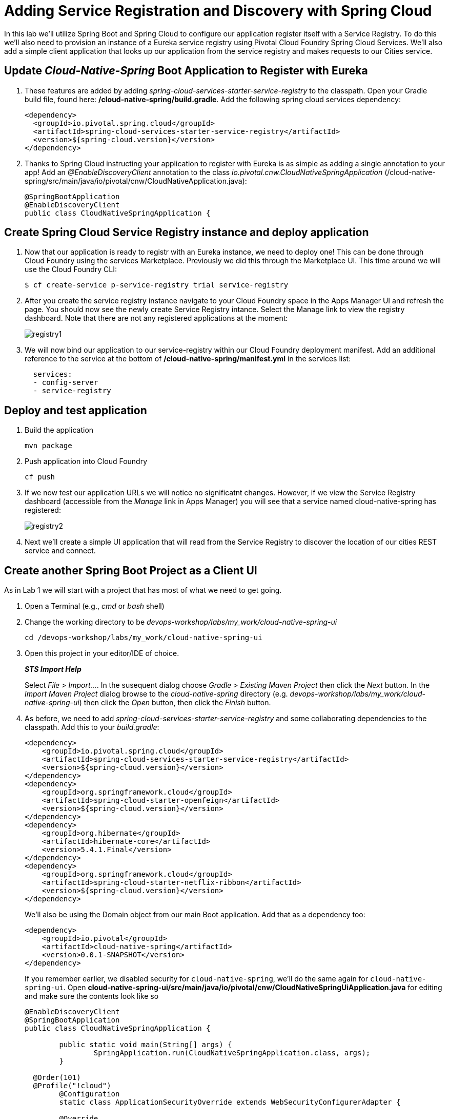 = Adding Service Registration and Discovery with Spring Cloud

In this lab we'll utilize Spring Boot and Spring Cloud to configure our application register itself with a Service Registry.  To do this we'll also need to provision an instance of a Eureka service registry using Pivotal Cloud Foundry Spring Cloud Services.  We'll also add a simple client application that looks up our application from the service registry and makes requests to our Cities service.

== Update _Cloud-Native-Spring_ Boot Application to Register with Eureka

. These features are added by adding _spring-cloud-services-starter-service-registry_ to the classpath. Open your Gradle build file, found here: */cloud-native-spring/build.gradle*. Add the following spring cloud services dependency:
+
[source,xml]
---------------------------------------------------------------------
<dependency>
  <groupId>io.pivotal.spring.cloud</groupId>
  <artifactId>spring-cloud-services-starter-service-registry</artifactId>
  <version>${spring-cloud.version}</version>
</dependency>

---------------------------------------------------------------------
+

. Thanks to Spring Cloud instructing your application to register with Eureka is as simple as adding a single annotation to your app! Add an _@EnableDiscoveryClient_ annotation to the class _io.pivotal.cnw.CloudNativeSpringApplication_ (/cloud-native-spring/src/main/java/io/pivotal/cnw/CloudNativeApplication.java):
+
[source,java]
---------------------------------------------------------------------
@SpringBootApplication
@EnableDiscoveryClient
public class CloudNativeSpringApplication {
---------------------------------------------------------------------


== Create Spring Cloud Service Registry instance and deploy application

. Now that our application is ready to registr with an Eureka instance, we need to deploy one!  This can be done through Cloud Foundry using the services Marketplace.  Previously we did this through the Marketplace UI. This time around we will use the Cloud Foundry CLI:
+
[source,bash]
---------------------------------------------------------------------
$ cf create-service p-service-registry trial service-registry
---------------------------------------------------------------------

. After you create the service registry instance navigate to your Cloud Foundry space in the Apps Manager UI and refresh the page.  You should now see the newly create Service Registry intance.  Select the Manage link to view the registry dashboard.  Note that there are not any registered applications at the moment:
+
image::images/registry1.jpg[]

. We will now bind our application to our service-registry within our Cloud Foundry deployment manifest.  Add an additional reference to the service at the bottom of */cloud-native-spring/manifest.yml* in the services list:
+
[source,yml]
---------------------------------------------------------------------
  services:
  - config-server
  - service-registry
---------------------------------------------------------------------


== Deploy and test application

. Build the application
+
[source,bash]
---------------------------------------------------------------------
mvn package
---------------------------------------------------------------------

. Push application into Cloud Foundry
+
[source,bash]
---------------------------------------------------------------------
cf push
---------------------------------------------------------------------

. If we now test our application URLs we will notice no significatnt changes.  However, if we view the Service Registry dashboard (accessible from the _Manage_ link in Apps Manager) you will see that a service named cloud-native-spring has registered:
+
image::images/registry2.jpg[]

. Next we'll create a simple UI application that will read from the Service Registry to discover the location of our cities REST service and connect.


== Create another Spring Boot Project as a Client UI

As in Lab 1 we will start with a project that has most of what we need to get going.

. Open a Terminal (e.g., _cmd_ or _bash_ shell)

. Change the working directory to be _devops-workshop/labs/my_work/cloud-native-spring-ui_
+
  cd /devops-workshop/labs/my_work/cloud-native-spring-ui

. Open this project in your editor/IDE of choice.
+
*_STS Import Help_*
+
Select _File > Import…_. In the susequent dialog choose _Gradle > Existing Maven Project_ then click the _Next_ button. In the _Import Maven Project_ dialog browse to the _cloud-native-spring_ directory (e.g. _devops-workshop/labs/my_work/cloud-native-spring-ui_) then click the _Open_ button, then click the _Finish_ button.

. As before, we need to add _spring-cloud-services-starter-service-registry_ and some collaborating dependencies to the classpath.  Add this to your _build.gradle_:
+
[source,xml]
---------------------------------------------------------------------
<dependency>
    <groupId>io.pivotal.spring.cloud</groupId>
    <artifactId>spring-cloud-services-starter-service-registry</artifactId>
    <version>${spring-cloud.version}</version>
</dependency>
<dependency>
    <groupId>org.springframework.cloud</groupId>
    <artifactId>spring-cloud-starter-openfeign</artifactId>
    <version>${spring-cloud.version}</version>
</dependency>
<dependency>
    <groupId>org.hibernate</groupId>
    <artifactId>hibernate-core</artifactId>
    <version>5.4.1.Final</version>
</dependency>
<dependency>
    <groupId>org.springframework.cloud</groupId>
    <artifactId>spring-cloud-starter-netflix-ribbon</artifactId>
    <version>${spring-cloud.version}</version>
</dependency>

---------------------------------------------------------------------
+
We'll also be using the Domain object from our main Boot application.  Add that as a dependency too:
+
[source,xml]
---------------------------------------------------------------------
<dependency>
    <groupId>io.pivotal</groupId>
    <artifactId>cloud-native-spring</artifactId>
    <version>0.0.1-SNAPSHOT</version>
</dependency>
---------------------------------------------------------------------
+
If you remember earlier, we disabled security for `cloud-native-spring`, we'll do the same again for `cloud-native-spring-ui`. Open *cloud-native-spring-ui/src/main/java/io/pivotal/cnw/CloudNativeSpringUiApplication.java* for editing and make sure the contents look like so
+
[source,java]
---------------------------------------------------------------------
@EnableDiscoveryClient
@SpringBootApplication
public class CloudNativeSpringApplication {

	public static void main(String[] args) {
		SpringApplication.run(CloudNativeSpringApplication.class, args);
	}

  @Order(101)
  @Profile("!cloud")
	@Configuration
	static class ApplicationSecurityOverride extends WebSecurityConfigurerAdapter {

    	@Override
    	public void configure(HttpSecurity web) throws Exception {
			  web.authorizeRequests().antMatchers("/**").permitAll();
    	}
	}

}
---------------------------------------------------------------------
+
Don't forget to adjust the imports! and the *_spring-security-config_* dependency

. Since this UI is going to consume REST services it's an awesome opportunity to use Feign.  Feign will handle *ALL* the work of invoking our services and marshalling/unmarshalling JSON into domain objects.  We'll add a Feign Client interface into our app.  Take note of how Feign references the downstream service; it's only the name of the service it will lookup from Eureka Service Registry.  Create a new interface that resides in the same package as _CloudNativeSpringUiApplication_:
+
[source,java]
---------------------------------------------------------------------
package io.pivotal;

import org.springframework.cloud.openfeign.FeignClient;
import org.springframework.web.bind.annotation.GetMapping;
import org.springframework.hateoas.Resources;
import io.pivotal.cnw.domain.City;


@FeignClient(name = "https://cloud-native-spring")
public interface CityClient {

  @GetMapping(value="/cities", consumes="application/hal+json")
  Resources<City> getCities();
}
---------------------------------------------------------------------
+
We'll also need to add a few annotations to our Spring Boot application:

+
Make sure to change the build section in the *_cloud-native-spring project_* **pom** file to look as below. This is needed  as  the default pom file creates just an executable jar file and the *_ui_* cannot resolve the domain class. 

+
[source,xml]
---------------------------------------------------------------------
    <build>
        <plugins>
            <plugin>
                <groupId>org.springframework.boot</groupId>
                <artifactId>spring-boot-maven-plugin</artifactId>
                <version>2.1.2.RELEASE</version>
                <configuration>
                    <classifier>exec</classifier>
                </configuration>
                <executions>
                    <execution>
                        <goals>
                            <goal>repackage</goal>
                        </goals>
                    </execution>
                </executions>
            </plugin>
        </plugins>
    </build>
---------------------------------------------------------------------

+
[source,java]
---------------------------------------------------------------------
@EnableFeignClients
@EnableDiscoveryClient
@SpringBootApplication
public class CloudNativeSpringUiApplication {
---------------------------------------------------------------------
+
Don't forget to add imports!

. Next we'll create a https://vaadin.com/docs/flow/Overview.html[Vaadin Flow] UI for rendering our data.  The point of this workshop isn't to go into detail on creating UIs; for now suffice to say that Vaadin is a great tool for quickly creating User Interfaces.  Our UI will consume our Feign client we just created.  Create the class _io.pivotal.cnw.AppUi_ (/cloud-native-spring-ui/src/main/java/io/pivotal/cnw/AppUi.java) and into it paste the following code:
+
[source,java]
---------------------------------------------------------------------
package io.pivotal;

import java.util.ArrayList;
import java.util.Collection;

import javax.annotation.PostConstruct;

import com.vaadin.flow.component.grid.Grid;
import com.vaadin.flow.component.orderedlayout.VerticalLayout;
import com.vaadin.flow.router.Route;
import com.vaadin.flow.server.PWA;
import com.vaadin.flow.theme.Theme;
import com.vaadin.flow.theme.material.Material;

import org.springframework.beans.factory.annotation.Autowired;

import io.pivotal.cnw.domain.City;

@Route("cities-ui")
@Theme(Material.class)
@PWA(name = "Cities UI, Vaadin Flow with Spring", shortName = "Cities UI")
public class CitiesUI extends VerticalLayout {

    private static final long serialVersionUID = 1L;

    private final CityClient client;

    @Autowired
    public CitiesUI(CityClient client) {
        this.client = client;
    }

    @PostConstruct
    protected void init() {
        Grid<City> grid = new Grid<>(City.class);
        Collection<City> cities = new ArrayList<>();
        // fetch cities from back-end service
        client.getCities().forEach(cities::add);
        grid.setItems(cities);
        // influence order of column headers for display
        grid.setColumns("id", "name", "county", "stateCode", "postalCode", "latitude", "longitude");
        add(grid);
    }
}
---------------------------------------------------------------------
. We'll also want to give our UI App a name so that it can register properly with Eureka and potentially use cloud config in the future.  Add the following configuration to */cloud-native-spring-ui/src/main/resources/bootstrap.yml*:
+
[source,yml]
---------------------------------------------------------------------
spring:
  application:
    name: cloud-native-spring-ui
---------------------------------------------------------------------

== Deploy and test application

. Build the application.  We have to skip the tests otherwise we may fail because of having 2 spring boot apps on the classpath
+
[source,bash]
---------------------------------------------------------------------
gradle build -x test
---------------------------------------------------------------------
+
-> Note that we're skipping tests here (because we now have a dependency on a running instance of _cloud-native-spring_).

. Create an application manifest in the root folder /cloud-native-spring-ui
+
$ touch manifest.yml

. Add application metadata
+
[source, bash]
---------------------------------------------------------------------
---
applications:
- name: cloud-native-spring-ui
  memory: 1024M
  random-route: true
  instances: 1
  path: ./build/libs/cloud-native-spring-ui-1.0-SNAPSHOT-exec.jar
  buildpacks:
  - java_buildpack_offline
  stack: cflinuxfs3
  timeout: 180 # to give time for the data to import
  env:
    JAVA_OPTS: -Djava.security.egd=file:///dev/urandom
  services:
  - service-registry
---------------------------------------------------------------------

. Push application into Cloud Foundry
+
[source,bash]
---------------------------------------------------------------------
cf push
---------------------------------------------------------------------

. Test your application by navigating to the `/cities-ui` endpoint, which will invoke the Vaadin UI.  You should now see a table listing the first set of rows returned from the cities microservice:
+
image::images/ui.jpg[]

. From a commandline stop the cloud-native-spring microservice (the original City service, not the new UI)
+
[source,bash]
---------------------------------------------------------------------
cf stop cloud-native-spring
---------------------------------------------------------------------
. Refresh the UI app.
+
*What happens?*
+
Now you get a nasty error that is not very user friendly!
+
-> Next we'll learn how to make our UI Application more resilient in the case that our downstream services are unavailable.
